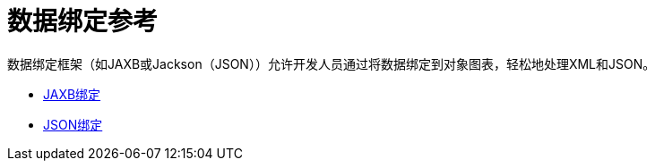 = 数据绑定参考
:keywords: jabx, jackson

数据绑定框架（如JAXB或Jackson（JSON））允许开发人员通过将数据绑定到对象图表，轻松地处理XML和JSON。

*  link:/mule-user-guide/v/3.6/jaxb-bindings[JAXB绑定]
*  link:/mule-user-guide/v/3.6/json-module-reference[JSON绑定]
